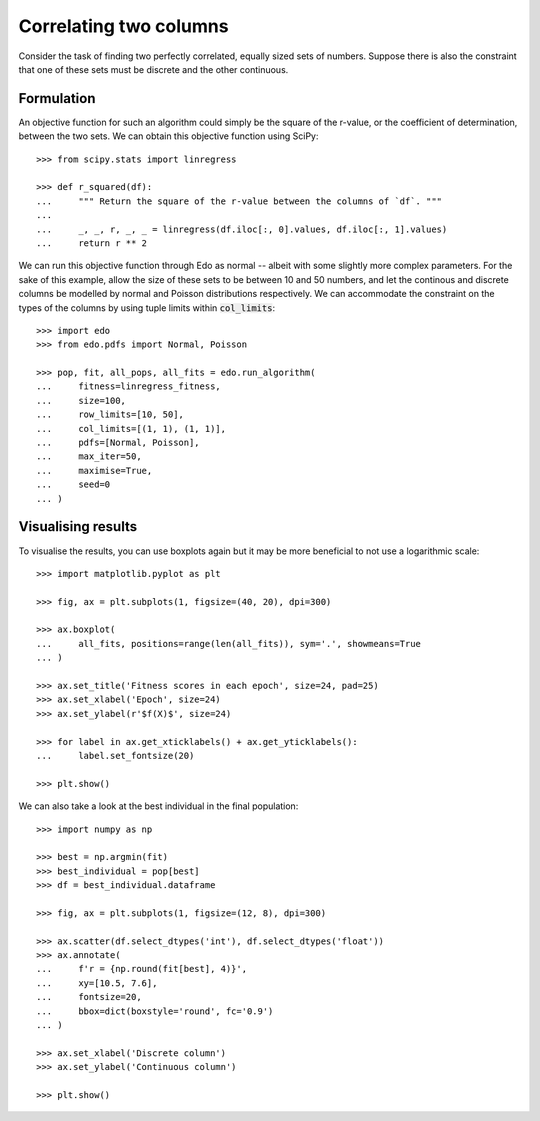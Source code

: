 Correlating two columns
=======================

Consider the task of finding two perfectly correlated, equally sized sets of
numbers. Suppose there is also the constraint that one of these sets must be
discrete and the other continuous.

Formulation
-----------

An objective function for such an algorithm could simply be the square of
the r-value, or the coefficient of determination, between the two sets. We can
obtain this objective function using SciPy::

   >>> from scipy.stats import linregress

   >>> def r_squared(df):
   ...     """ Return the square of the r-value between the columns of `df`. """
   ... 
   ...     _, _, r, _, _ = linregress(df.iloc[:, 0].values, df.iloc[:, 1].values)
   ...     return r ** 2

We can run this objective function through Edo as normal -- albeit with some
slightly more complex parameters. For the sake of this example, allow the size
of these sets to be between 10 and 50 numbers, and let the continous and
discrete columns be modelled by normal and Poisson distributions respectively.
We can accommodate the constraint on the types of the columns by using tuple
limits within :code:`col_limits`::

   >>> import edo
   >>> from edo.pdfs import Normal, Poisson

   >>> pop, fit, all_pops, all_fits = edo.run_algorithm(
   ...     fitness=linregress_fitness,
   ...     size=100,
   ...     row_limits=[10, 50],
   ...     col_limits=[(1, 1), (1, 1)],
   ...     pdfs=[Normal, Poisson],
   ...     max_iter=50,
   ...     maximise=True,
   ...     seed=0
   ... )

Visualising results
-------------------

To visualise the results, you can use boxplots again but it may be more
beneficial to not use a logarithmic scale::

   >>> import matplotlib.pyplot as plt

   >>> fig, ax = plt.subplots(1, figsize=(40, 20), dpi=300)

   >>> ax.boxplot(
   ...     all_fits, positions=range(len(all_fits)), sym='.', showmeans=True
   ... )

   >>> ax.set_title('Fitness scores in each epoch', size=24, pad=25)
   >>> ax.set_xlabel('Epoch', size=24)
   >>> ax.set_ylabel(r'$f(X)$', size=24)

   >>> for label in ax.get_xticklabels() + ax.get_yticklabels():
   ...     label.set_fontsize(20)

   >>> plt.show()

.. image:: ../_static/tutorial_iii_plot.png
   :width: 100 %
   :align: center
   :alt: Fitness scores over the duration of the GA

We can also take a look at the best individual in the final population::

   >>> import numpy as np

   >>> best = np.argmin(fit)
   >>> best_individual = pop[best]
   >>> df = best_individual.dataframe

   >>> fig, ax = plt.subplots(1, figsize=(12, 8), dpi=300)

   >>> ax.scatter(df.select_dtypes('int'), df.select_dtypes('float'))
   >>> ax.annotate(
   ...     f'r = {np.round(fit[best], 4)}',
   ...     xy=[10.5, 7.6],
   ...     fontsize=20,
   ...     bbox=dict(boxstyle='round', fc='0.9')
   ... )
   
   >>> ax.set_xlabel('Discrete column')
   >>> ax.set_ylabel('Continuous column')

   >>> plt.show()

.. image:: ../_static/tutorial_iii_ind.png
   :width: 100 %
   :align: center
   :alt: The best individual in the final population
